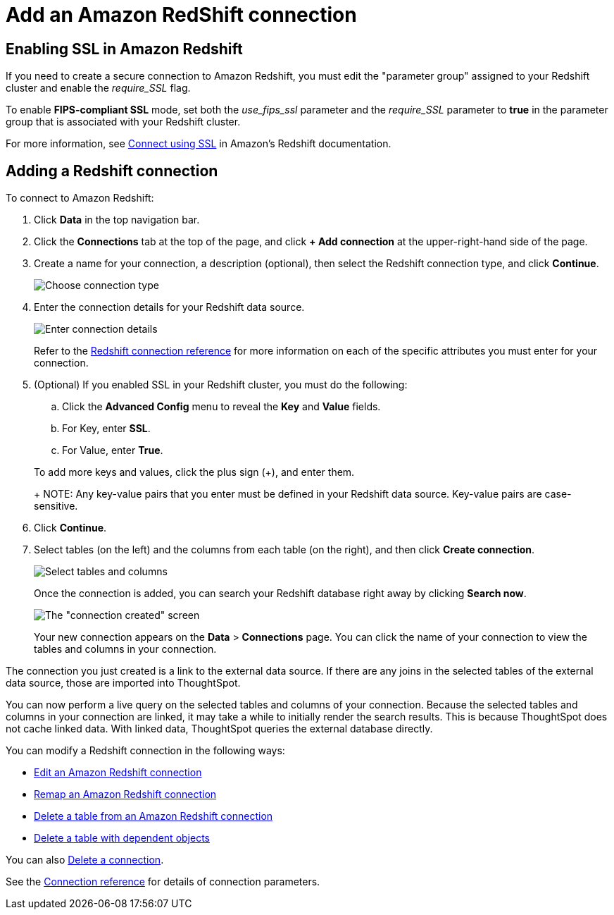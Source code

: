 = Add an Amazon RedShift connection
:last_updated: 4/13/2021
:linkattrs:
:page-layout: default-cloud
:page-aliases: /admin/ts-cloud/ts-cloud-embrace-redshift-add-connection.adoc
:experimental:

== Enabling SSL in Amazon Redshift

If you need to create a secure connection to Amazon Redshift, you must edit the "parameter group" assigned to your Redshift cluster and enable the _require_SSL_ flag.

To enable *FIPS-compliant SSL* mode, set both the _use_fips_ssl_ parameter and the _require_SSL_ parameter to *true* in the parameter group that is associated with your Redshift cluster.

For more information, see https://docs.aws.amazon.com/redshift/latest/mgmt/connecting-ssl-support.html[Connect using SSL^] in Amazon's Redshift documentation.

== Adding a Redshift connection

To connect to Amazon Redshift:

. Click *Data* in the top navigation bar.
. Click the *Connections* tab at the top of the page, and click *+ Add connection* at the upper-right-hand side of the page.
. Create a name for your connection, a description (optional), then select the Redshift connection type, and click *Continue*.
+
image::embrace-redshift-connection-type-ts-cloud.png[Choose connection type]

. Enter the connection details for your Redshift data source.
+
image::redshift-connectiondetails.png[Enter connection details]
+
Refer to the xref:connections-redshift-reference.adoc[Redshift connection reference] for more information on each of the specific attributes you must enter for your connection.

. (Optional) If you enabled SSL in your Redshift cluster, you must do the following:
 .. Click the *Advanced Config* menu to reveal the *Key* and *Value* fields.
 .. For Key, enter *SSL*.
 .. For Value, enter *True*.

+
To add more keys and values, click the plus sign (+), and enter them.
+
NOTE: Any key-value pairs that you enter must be defined in your Redshift data source.
Key-value pairs are case-sensitive.
. Click *Continue*.
. Select tables (on the left) and the columns from each table (on the right), and then click *Create connection*.
+
image::snowflake-selecttables.png[Select tables and columns]
+
Once the connection is added, you can search your Redshift database right away by clicking *Search now*.
+
image::redshift-connectioncreated.png[The "connection created" screen]
+
Your new connection appears on the *Data* > *Connections* page.
You can click the name of your connection to view the tables and columns in your connection.

The connection you just created is a link to the external data source.
If there are any joins in the selected tables of the external data source, those are imported into ThoughtSpot.

You can now perform a live query on the selected tables and columns of your connection.
Because the selected tables and columns in your connection are linked, it may take a while to initially render the search results.
This is because ThoughtSpot does not cache linked data.
With linked data, ThoughtSpot queries the external database directly.

You can modify a Redshift connection in the following ways:

* xref:connections-redshift-edit.adoc[Edit an Amazon Redshift connection]
* xref:connections-redshift-remap.adoc[Remap an Amazon Redshift connection]
* xref:connections-redshift-delete-table.adoc[Delete a table from an Amazon Redshift connection]
* xref:connections-redshift-delete-table-dependencies.adoc[Delete a table with dependent objects]

You can also xref:connections-redshift-delete.adoc[Delete a connection].

See the xref:connections-redshift-reference.adoc[Connection reference] for details of connection parameters.
